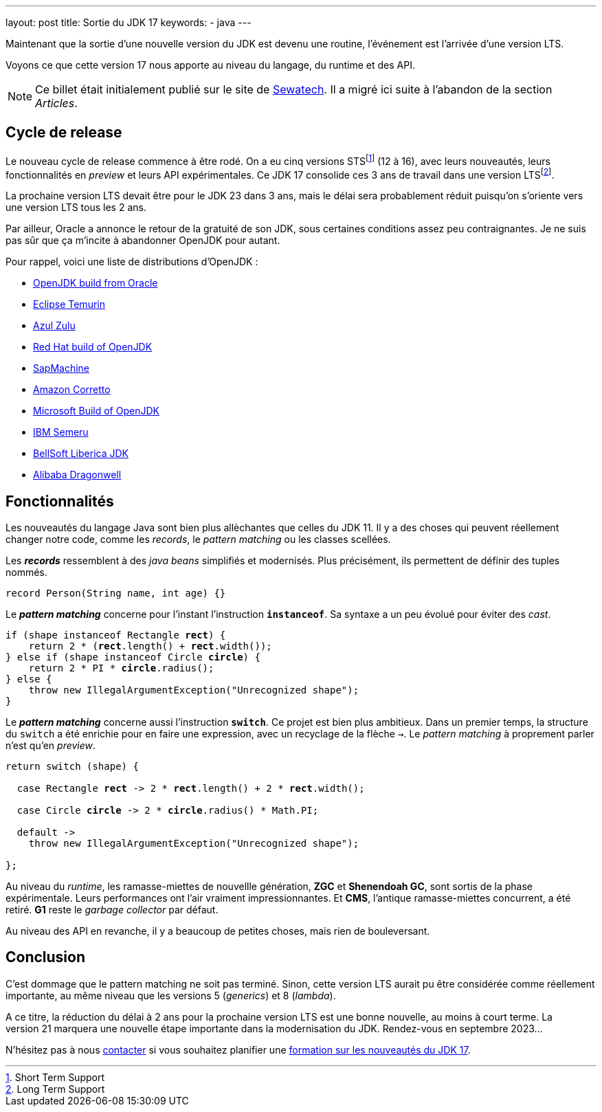 ---
layout: post
title: Sortie du JDK 17
keywords: 
- java
---

Maintenant que la sortie d'une nouvelle version du JDK est devenu une routine, l'événement est l'arrivée d'une version LTS.

Voyons ce que cette version 17 nous apporte au niveau du langage, du runtime et des API.

NOTE: Ce billet était initialement publié sur le site de https://www.sewatech.fr[Sewatech]. Il a migré ici suite à l'abandon de la section _Articles_.
// <!--more-->

== Cycle de release

Le nouveau cycle de release commence à être rodé.
On a eu cinq versions STSfootnote:[Short Term Support] (12 à 16), avec leurs nouveautés, leurs fonctionnalités en _preview_ et leurs API expérimentales.
Ce JDK 17 consolide ces 3 ans de travail dans une version LTSfootnote:[Long Term Support].

La prochaine version LTS devait être pour le JDK 23 dans 3 ans, mais le délai sera probablement réduit puisqu'on s'oriente vers une version LTS tous les 2 ans.

Par ailleur, Oracle a annonce le retour de la gratuité de son JDK, sous certaines conditions assez peu contraignantes.
Je ne suis pas sûr que ça m'incite à abandonner OpenJDK pour autant.

Pour rappel, voici une liste de distributions d'OpenJDK :

* https://jdk.java.net/[OpenJDK build from Oracle]
* https://adoptium.net/[Eclipse Temurin] 
* https://www.azul.com/downloads/?package=jdk#download-openjdk[Azul Zulu] 
* https://developers.redhat.com/products/openjdk/download[Red Hat build of OpenJDK] 
* https://sap.github.io/SapMachine/[SapMachine]
* https://aws.amazon.com/corretto/[Amazon Corretto]
* https://docs.microsoft.com/en-us/java/openjdk/download[Microsoft Build of OpenJDK]
* https://developer.ibm.com/languages/java/semeru-runtimes[IBM Semeru]
* https://bell-sw.com/pages/downloads/[BellSoft Liberica JDK]
* https://dragonwell-jdk.io/[Alibaba Dragonwell]


== Fonctionnalités

Les nouveautés du langage Java sont bien plus allèchantes que celles du JDK 11.
Il y a des choses qui peuvent réellement changer notre code, comme les _records_, le _pattern matching_ ou les classes scellées.

Les *_records_* ressemblent à des _java beans_ simplifiés et modernisés.
Plus précisément, ils permettent de définir des tuples nommés.

[source.width-80, subs="verbatim,quotes"]
----
record Person(String name, int age) {}
----

Le *_pattern matching_* concerne pour l'instant l'instruction *`instanceof`*.
Sa syntaxe a un peu évolué pour éviter des _cast_.

[source.width-80, subs="verbatim,quotes"]
----
if (shape instanceof Rectangle *rect*) {
    return 2 * (*rect*.length() + *rect*.width());
} else if (shape instanceof Circle *circle*) {
    return 2 * PI * *circle*.radius();
} else {
    throw new IllegalArgumentException("Unrecognized shape");
}
----

Le *_pattern matching_* concerne aussi l'instruction *`switch`*.
Ce projet est bien plus ambitieux.
Dans un premier temps, la structure du `switch` a été enrichie pour en faire une expression, avec un recyclage de la flèche `->`.
Le _pattern matching_ à proprement parler n'est qu'en _preview_.

[source.width-80, subs="verbatim,quotes"]
----
return switch (shape) {

  case Rectangle *rect* -> 2 * *rect*.length() + 2 * *rect*.width();

  case Circle *circle* -> 2 * *circle*.radius() * Math.PI;

  default -> 
    throw new IllegalArgumentException("Unrecognized shape");

};
----

Au niveau du _runtime_, les ramasse-miettes de nouvellle génération, *ZGC* et *Shenendoah GC*, sont sortis de la phase expérimentale.
Leurs performances ont l'air vraiment impressionnantes.
Et *CMS*, l'antique ramasse-miettes concurrent, a été retiré.
*G1* reste le _garbage collector_ par défaut.

Au niveau des API en revanche, il y a beaucoup de petites choses, mais rien de bouleversant.


== Conclusion

C'est dommage que le pattern matching ne soit pas terminé.
Sinon, cette version LTS aurait pu être considérée comme réellement importante, au même niveau que les versions 5 (_generics_) et 8 (_lambda_).

A ce titre, la réduction du délai à 2 ans pour la prochaine version LTS est une bonne nouvelle, au moins à court terme.
La version{nbsp}21 marquera une nouvelle étape importante dans la modernisation du JDK.
Rendez-vous en septembre 2023...

N'hésitez pas à nous link:/contacts.html[contacter] si vous souhaitez planifier une link:/formation-java-nouveautes-jdk-17.html[formation sur les nouveautés du JDK 17].
